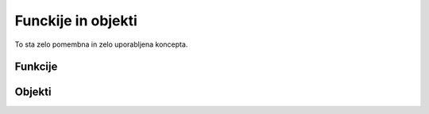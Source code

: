 Funckije in objekti
===================
To sta zelo pomembna in zelo uporabljena koncepta.

Funkcije
--------

.. todo::
  Dodaj funkcije.

Objekti
-------

.. todo::
  Dodaj objekte.
